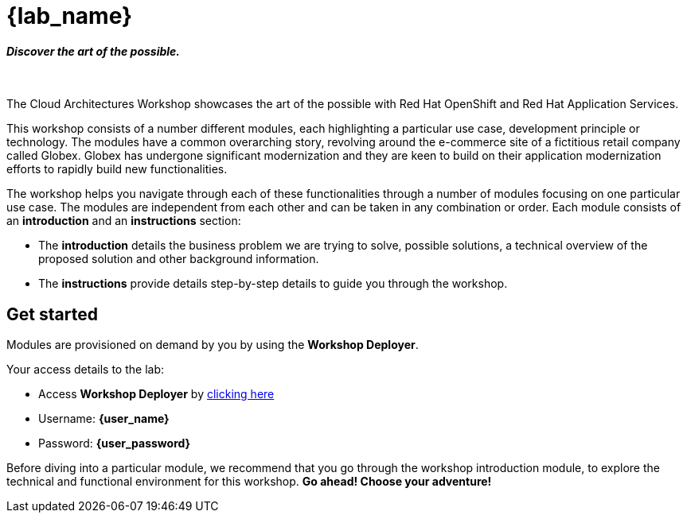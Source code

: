 = {lab_name}

++++
<h4><i>Discover the art of the possible.</i></h4>
<br>
<style>
  .nav-container, .pagination, .toolbar {
    display: none !important;
  }
  .doc {
    max-width: 70rem !important;
  }
</style>
++++

The Cloud Architectures Workshop showcases the art of the possible with Red Hat OpenShift and Red Hat Application Services.

This workshop consists of a number different modules, each highlighting a particular use case, development principle or technology. The modules have a common overarching story, revolving around the e-commerce site of a fictitious retail company called Globex. Globex has undergone significant modernization and they are keen to build on their application modernization efforts to rapidly build new functionalities. 

The workshop helps you navigate through each of these functionalities through a number of modules focusing on one particular use case. The modules are independent from each other and can be taken in any combination or order. Each module consists of an *introduction* and an *instructions* section:

* The *introduction* details the business problem we are trying to solve, possible solutions, a technical overview of the proposed solution and other background information. 
* The *instructions* provide details step-by-step details to guide you through the workshop.


== Get started
Modules are provisioned on demand by you by using the *Workshop Deployer*. +

Your access details to the lab:

* Access *Workshop Deployer* by  https://workshop-deployer.{openshift_subdomain}[clicking here^, window="workshopdeployer"]
* Username: *{user_name}*
* Password: *{user_password}*

Before diving into a particular module, we recommend that you go through the workshop introduction module, to explore the technical and functional environment for this workshop. *Go ahead! Choose your adventure!*
